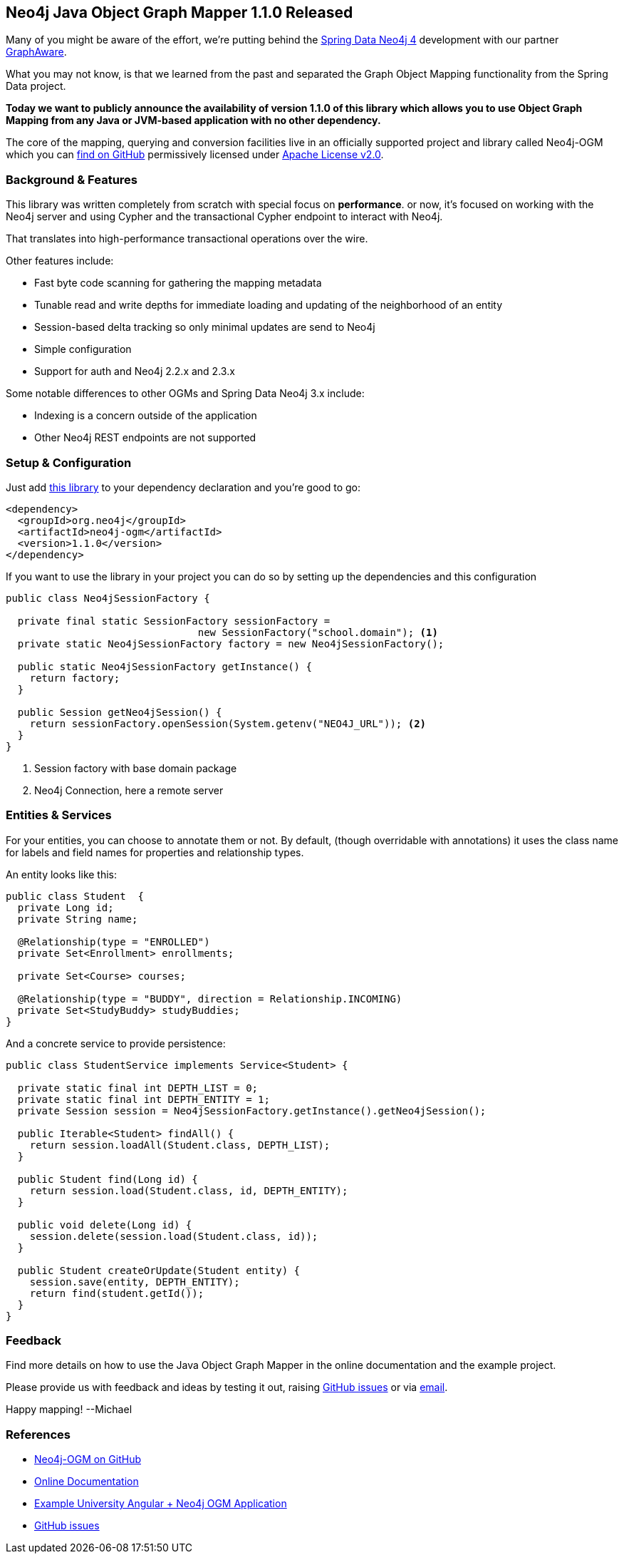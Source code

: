 == Neo4j Java Object Graph Mapper 1.1.0 Released

Many of you might be aware of the effort, we're putting behind the http://neo4j.com/blog/announcing-spring-data-neo4j-4-0/[Spring Data Neo4j 4]
development with our partner http://graphaware.com[GraphAware].

What you may not know, is that we learned from the past and separated the Graph Object Mapping functionality from the Spring Data project.

*Today we want to publicly announce the availability of version 1.1.0 of this library which allows you to use Object Graph Mapping from any Java or JVM-based application with no other dependency.*

The core of the mapping, querying and conversion facilities live in an officially supported project and library called Neo4j-OGM which you can http://github.com/neo4j/neo4j-ogm[find on GitHub] permissively licensed under http://www.apache.org/licenses/LICENSE-2.0[Apache License v2.0].

=== Background & Features

This library was written completely from scratch with special focus on *performance*. 
or now, it's focused on working with the Neo4j server and using Cypher and the transactional Cypher endpoint to interact with Neo4j.

That translates into high-performance transactional operations over the wire.

Other features include:

* Fast byte code scanning for gathering the mapping metadata
* Tunable read and write depths for immediate loading and updating of the neighborhood of an entity
* Session-based delta tracking so only minimal updates are send to Neo4j
* Simple configuration
* Support for auth and Neo4j 2.2.x and 2.3.x

Some notable differences to other OGMs and Spring Data Neo4j 3.x include:

* Indexing is a concern outside of the application
* Other Neo4j REST endpoints are not supported

=== Setup & Configuration

Just add http://search.maven.org/#artifactdetails%7Corg.neo4j%7Cneo4j-ogm%7C1.1.0%7Cjar[this library] to your dependency declaration and you're good to go:

[source,xml]
----
<dependency>
  <groupId>org.neo4j</groupId>
  <artifactId>neo4j-ogm</artifactId>
  <version>1.1.0</version>
</dependency>
----

If you want to use the library in your project you can do so by setting up the dependencies and this configuration

[source,java,tab-size=2]
----
public class Neo4jSessionFactory {
  
  private final static SessionFactory sessionFactory = 
                                new SessionFactory("school.domain"); <1>
  private static Neo4jSessionFactory factory = new Neo4jSessionFactory();
  
  public static Neo4jSessionFactory getInstance() {
    return factory;
  }
  
  public Session getNeo4jSession() {
    return sessionFactory.openSession(System.getenv("NEO4J_URL")); <2>
  }
}
----

<1> Session factory with base domain package
<2> Neo4j Connection, here a remote server

=== Entities & Services

For your entities, you can choose to annotate them or not. By default, (though overridable with annotations) it uses the class name for labels and field names for properties and relationship types.

An entity looks like this:

[source,java]
----
public class Student  {
  private Long id;
  private String name;
  
  @Relationship(type = "ENROLLED")
  private Set<Enrollment> enrollments;
  
  private Set<Course> courses;
  
  @Relationship(type = "BUDDY", direction = Relationship.INCOMING)
  private Set<StudyBuddy> studyBuddies;
}
----

And a concrete service to provide persistence:

[source,java]
----
public class StudentService implements Service<Student> {
  
  private static final int DEPTH_LIST = 0;
  private static final int DEPTH_ENTITY = 1;
  private Session session = Neo4jSessionFactory.getInstance().getNeo4jSession();
  
  public Iterable<Student> findAll() {
    return session.loadAll(Student.class, DEPTH_LIST);
  }
  
  public Student find(Long id) {
    return session.load(Student.class, id, DEPTH_ENTITY);
  }
  
  public void delete(Long id) {
    session.delete(session.load(Student.class, id));
  }
  
  public Student createOrUpdate(Student entity) {
    session.save(entity, DEPTH_ENTITY);
    return find(student.getId());
  }
}
----

=== Feedback

Find more details on how to use the Java Object Graph Mapper in the online documentation and the example project.

Please provide us with feedback and ideas by testing it out, raising http://github.com/neo4j/neo4j-ogm/issues[GitHub issues] or via mailto:spring-data-neo4j@neotechnology.com[email].

Happy mapping!
--Michael

=== References

* http://github.com/neo4j/neo4j-ogm[Neo4j-OGM on GitHub]
* http://neo4j.com/docs/ogm/java/stable[Online Documentation]
* http://github.com/neo4j-examples/neo4j-ogm-university[Example University Angular + Neo4j OGM Application]
* http://github.com/neo4j/neo4j-ogm/issues[GitHub issues]
